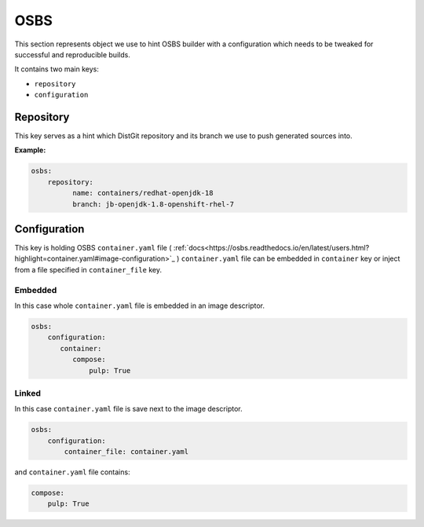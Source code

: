 OSBS
----
This section represents object we use to hint OSBS builder with a configuration which needs to be tweaked
for successful and reproducible builds.

It contains two main keys:

* ``repository``
* ``configuration``

Repository
^^^^^^^^^^
This key serves as a hint which DistGit repository and its branch we use to push generated sources into.


**Example:**

.. code:: yaml

    osbs:
        repository:
              name: containers/redhat-openjdk-18
              branch: jb-openjdk-1.8-openshift-rhel-7



Configuration
^^^^^^^^^^^^^
This key is holding OSBS ``container.yaml`` file ( :ref:`docs<https://osbs.readthedocs.io/en/latest/users.html?highlight=container.yaml#image-configuration>`_ )
``container.yaml`` file can be embedded in ``container`` key or inject from a file specified in ``container_file`` key.


Embedded
""""""""
In this case whole ``container.yaml`` file is embedded in an image descriptor.

.. code:: yaml

    osbs:
        configuration:
           container:
              compose:
                  pulp: True

Linked
""""""

In this case ``container.yaml`` file is save next to the image descriptor.

.. code:: yaml

    osbs:
        configuration:
            container_file: container.yaml


and ``container.yaml`` file contains:

.. code:: yaml

    compose:
        pulp: True
